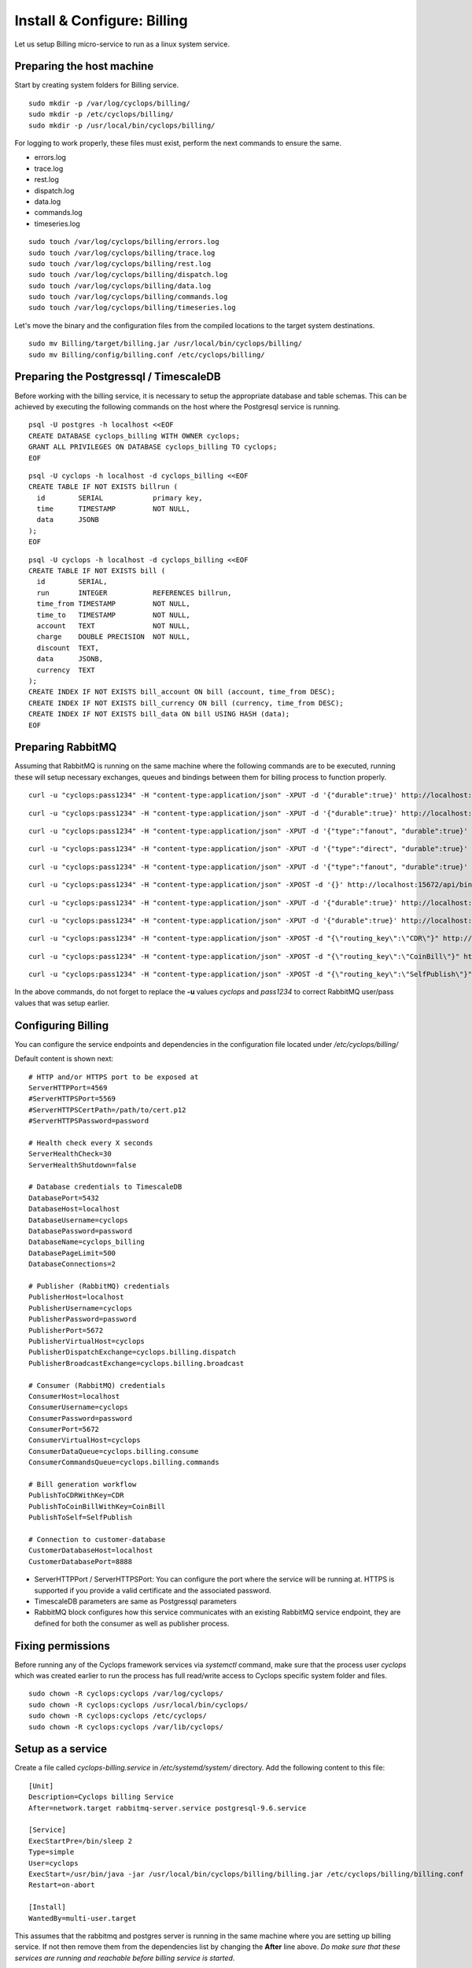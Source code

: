 ============================
Install & Configure: Billing
============================

Let us setup Billing micro-service to run as a linux system service.

Preparing the host machine
--------------------------
Start by creating system folders for Billing service.

::

  sudo mkdir -p /var/log/cyclops/billing/
  sudo mkdir -p /etc/cyclops/billing/
  sudo mkdir -p /usr/local/bin/cyclops/billing/

For logging to work properly, these files must exist, perform the next 
commands to ensure the same.

- errors.log
- trace.log
- rest.log
- dispatch.log
- data.log
- commands.log
- timeseries.log

::

  sudo touch /var/log/cyclops/billing/errors.log
  sudo touch /var/log/cyclops/billing/trace.log
  sudo touch /var/log/cyclops/billing/rest.log
  sudo touch /var/log/cyclops/billing/dispatch.log
  sudo touch /var/log/cyclops/billing/data.log
  sudo touch /var/log/cyclops/billing/commands.log
  sudo touch /var/log/cyclops/billing/timeseries.log

Let's move the binary and the configuration files from the compiled locations 
to the target system destinations.

::

  sudo mv Billing/target/billing.jar /usr/local/bin/cyclops/billing/
  sudo mv Billing/config/billing.conf /etc/cyclops/billing/

Preparing the Postgressql / TimescaleDB
---------------------------------------
Before working with the billing service, it is necessary to setup the 
appropriate database and table schemas. This can be achieved by executing the 
following commands on the host where the Postgresql service is running.

::

  psql -U postgres -h localhost <<EOF
  CREATE DATABASE cyclops_billing WITH OWNER cyclops;
  GRANT ALL PRIVILEGES ON DATABASE cyclops_billing TO cyclops;
  EOF

::

  psql -U cyclops -h localhost -d cyclops_billing <<EOF
  CREATE TABLE IF NOT EXISTS billrun (
    id        SERIAL            primary key,
    time      TIMESTAMP         NOT NULL,
    data      JSONB
  );
  EOF

::

  psql -U cyclops -h localhost -d cyclops_billing <<EOF
  CREATE TABLE IF NOT EXISTS bill (
    id        SERIAL,
    run       INTEGER           REFERENCES billrun,
    time_from TIMESTAMP         NOT NULL,
    time_to   TIMESTAMP         NOT NULL,
    account   TEXT              NOT NULL,
    charge    DOUBLE PRECISION  NOT NULL,
    discount  TEXT,
    data      JSONB,
    currency  TEXT
  );
  CREATE INDEX IF NOT EXISTS bill_account ON bill (account, time_from DESC);
  CREATE INDEX IF NOT EXISTS bill_currency ON bill (currency, time_from DESC);
  CREATE INDEX IF NOT EXISTS bill_data ON bill USING HASH (data);
  EOF

Preparing RabbitMQ
------------------
Assuming that RabbitMQ is running on the same machine where the following 
commands are to be executed, running these will setup necessary exchanges, 
queues and bindings between them for billing process to function properly.

::

  curl -u "cyclops:pass1234" -H "content-type:application/json" -XPUT -d '{"durable":true}' http://localhost:15672/api/queues/cyclops/cyclops.billing.consume

::

  curl -u "cyclops:pass1234" -H "content-type:application/json" -XPUT -d '{"durable":true}' http://localhost:15672/api/queues/cyclops/cyclops.billing.commands

::

  curl -u "cyclops:pass1234" -H "content-type:application/json" -XPUT -d '{"type":"fanout", "durable":true}' http://localhost:15672/api/exchanges/cyclops/cyclops.coinbill.broadcast

::

  curl -u "cyclops:pass1234" -H "content-type:application/json" -XPUT -d '{"type":"direct", "durable":true}' http://localhost:15672/api/exchanges/cyclops/cyclops.billing.dispatch

::

  curl -u "cyclops:pass1234" -H "content-type:application/json" -XPUT -d '{"type":"fanout", "durable":true}' http://localhost:15672/api/exchanges/cyclops/cyclops.billing.broadcast

::

  curl -u "cyclops:pass1234" -H "content-type:application/json" -XPOST -d '{}' http://localhost:15672/api/bindings/cyclops/e/cyclops.coinbill.broadcast/q/cyclops.billing.consume

::

  curl -u "cyclops:pass1234" -H "content-type:application/json" -XPUT -d '{"durable":true}' http://localhost:15672/api/queues/cyclops/cyclops.cdr.commands

::

  curl -u "cyclops:pass1234" -H "content-type:application/json" -XPUT -d '{"durable":true}' http://localhost:15672/api/queues/cyclops/cyclops.coinbill.consume

::

  curl -u "cyclops:pass1234" -H "content-type:application/json" -XPOST -d "{\"routing_key\":\"CDR\"}" http://localhost:15672/api/bindings/cyclops/e/cyclops.billing.dispatch/q/cyclops.cdr.commands

::

  curl -u "cyclops:pass1234" -H "content-type:application/json" -XPOST -d "{\"routing_key\":\"CoinBill\"}" http://localhost:15672/api/bindings/cyclops/e/cyclops.billing.dispatch/q/cyclops.coinbill.consume

::

  curl -u "cyclops:pass1234" -H "content-type:application/json" -XPOST -d "{\"routing_key\":\"SelfPublish\"}" http://localhost:15672/api/bindings/cyclops/e/cyclops.billing.dispatch/q/cyclops.billing.commands

In the above commands, do not forget to replace the **-u** values *cyclops* 
and *pass1234* to correct RabbitMQ user/pass values that was setup earlier.

Configuring Billing
---------------
You can configure the service endpoints and dependencies in the configuration 
file located under */etc/cyclops/billing/*

Default content is shown next:
::

  # HTTP and/or HTTPS port to be exposed at
  ServerHTTPPort=4569
  #ServerHTTPSPort=5569
  #ServerHTTPSCertPath=/path/to/cert.p12
  #ServerHTTPSPassword=password

  # Health check every X seconds
  ServerHealthCheck=30
  ServerHealthShutdown=false

  # Database credentials to TimescaleDB
  DatabasePort=5432
  DatabaseHost=localhost
  DatabaseUsername=cyclops
  DatabasePassword=password
  DatabaseName=cyclops_billing
  DatabasePageLimit=500
  DatabaseConnections=2

  # Publisher (RabbitMQ) credentials
  PublisherHost=localhost
  PublisherUsername=cyclops
  PublisherPassword=password
  PublisherPort=5672
  PublisherVirtualHost=cyclops
  PublisherDispatchExchange=cyclops.billing.dispatch
  PublisherBroadcastExchange=cyclops.billing.broadcast

  # Consumer (RabbitMQ) credentials
  ConsumerHost=localhost
  ConsumerUsername=cyclops
  ConsumerPassword=password
  ConsumerPort=5672
  ConsumerVirtualHost=cyclops
  ConsumerDataQueue=cyclops.billing.consume
  ConsumerCommandsQueue=cyclops.billing.commands

  # Bill generation workflow
  PublishToCDRWithKey=CDR
  PublishToCoinBillWithKey=CoinBill
  PublishToSelf=SelfPublish

  # Connection to customer-database
  CustomerDatabaseHost=localhost
  CustomerDatabasePort=8888

- ServerHTTPPort / ServerHTTPSPort: You can configure the port where the service will be running at. HTTPS is supported if you provide a valid certificate and the associated password.
- TimescaleDB parameters are same as Postgressql parameters
- RabbitMQ block configures how this service communicates with an existing RabbitMQ service endpoint, they are defined for both the consumer as well as publisher process.

Fixing permissions
------------------
Before running any of the Cyclops framework services via *systemctl* command, 
make sure that the process user *cyclops* which was created earlier to run the 
process has full read/write access to Cyclops specific system folder and files.

::

  sudo chown -R cyclops:cyclops /var/log/cyclops/
  sudo chown -R cyclops:cyclops /usr/local/bin/cyclops/
  sudo chown -R cyclops:cyclops /etc/cyclops/
  sudo chown -R cyclops:cyclops /var/lib/cyclops/

Setup as a service
------------------
Create a file called *cyclops-billing.service* in */etc/systemd/system/* 
directory. Add the following content to this file:

::

  [Unit]
  Description=Cyclops billing Service
  After=network.target rabbitmq-server.service postgresql-9.6.service
  
  [Service]
  ExecStartPre=/bin/sleep 2
  Type=simple
  User=cyclops
  ExecStart=/usr/bin/java -jar /usr/local/bin/cyclops/billing/billing.jar /etc/cyclops/billing/billing.conf
  Restart=on-abort
  
  [Install]
  WantedBy=multi-user.target

This assumes that the rabbitmq and postgres server is running in the same 
machine where you are setting up billing service. If not then remove them from 
the dependencies list by changing the **After** line above. *Do make sure that 
these services are running and reachable before billing service is started*.

You can enable and manage the billing service and start it by using the 
following systemctl commands.

::

  sudo systemctl enable cyclops-billing.service
  sudo systemctl start/stop/restart/status cyclops-billing.service
